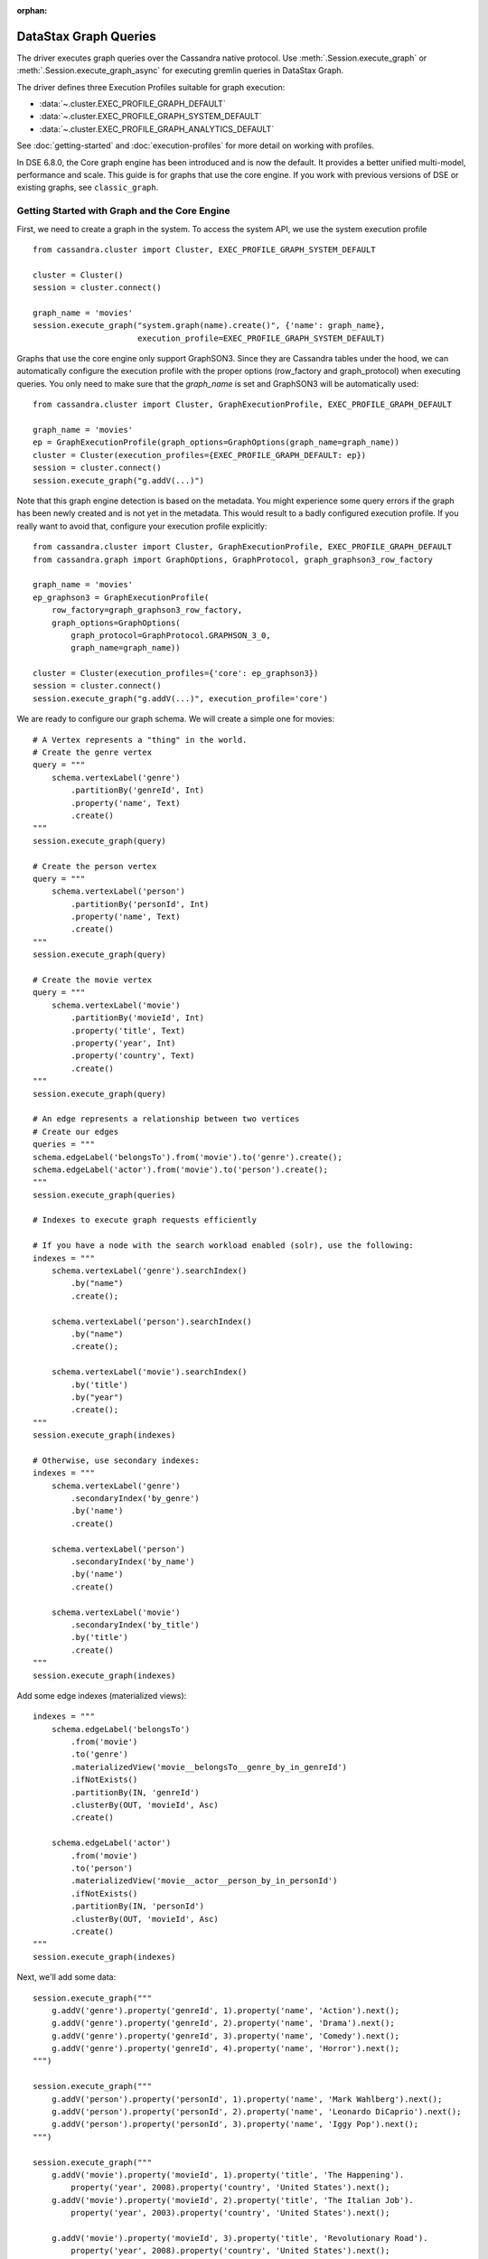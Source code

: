 :orphan:

DataStax Graph Queries
======================

The driver executes graph queries over the Cassandra native protocol. Use
:meth:`.Session.execute_graph` or :meth:`.Session.execute_graph_async` for 
executing gremlin queries in DataStax Graph.

The driver defines three Execution Profiles suitable for graph execution:

* :data:`~.cluster.EXEC_PROFILE_GRAPH_DEFAULT`
* :data:`~.cluster.EXEC_PROFILE_GRAPH_SYSTEM_DEFAULT`
* :data:`~.cluster.EXEC_PROFILE_GRAPH_ANALYTICS_DEFAULT`

See :doc:`getting-started` and :doc:`execution-profiles`
for more detail on working with profiles.

In DSE 6.8.0, the Core graph engine has been introduced and is now the default. It
provides a better unified multi-model, performance and scale. This guide
is for graphs that use the core engine. If you work with previous versions of 
DSE or existing graphs, see ``classic_graph``.

Getting Started with Graph and the Core Engine
~~~~~~~~~~~~~~~~~~~~~~~~~~~~~~~~~~~~~~~~~~~~~~

First, we need to create a graph in the system. To access the system API, we 
use the system execution profile ::

    from cassandra.cluster import Cluster, EXEC_PROFILE_GRAPH_SYSTEM_DEFAULT

    cluster = Cluster()
    session = cluster.connect()

    graph_name = 'movies'
    session.execute_graph("system.graph(name).create()", {'name': graph_name},
                          execution_profile=EXEC_PROFILE_GRAPH_SYSTEM_DEFAULT)


Graphs that use the core engine only support GraphSON3. Since they are Cassandra tables under
the hood, we can automatically configure the execution profile with the proper options
(row_factory and graph_protocol) when executing queries. You only need to make sure that
the `graph_name` is set and GraphSON3 will be automatically used::

    from cassandra.cluster import Cluster, GraphExecutionProfile, EXEC_PROFILE_GRAPH_DEFAULT

    graph_name = 'movies'
    ep = GraphExecutionProfile(graph_options=GraphOptions(graph_name=graph_name))
    cluster = Cluster(execution_profiles={EXEC_PROFILE_GRAPH_DEFAULT: ep})
    session = cluster.connect()
    session.execute_graph("g.addV(...)")


Note that this graph engine detection is based on the metadata. You might experience
some query errors if the graph has been newly created and is not yet in the metadata. This
would result to a badly configured execution profile. If you really want to avoid that,
configure your execution profile explicitly::

    from cassandra.cluster import Cluster, GraphExecutionProfile, EXEC_PROFILE_GRAPH_DEFAULT
    from cassandra.graph import GraphOptions, GraphProtocol, graph_graphson3_row_factory

    graph_name = 'movies'
    ep_graphson3 = GraphExecutionProfile(
        row_factory=graph_graphson3_row_factory,
        graph_options=GraphOptions(
            graph_protocol=GraphProtocol.GRAPHSON_3_0,
            graph_name=graph_name))

    cluster = Cluster(execution_profiles={'core': ep_graphson3})
    session = cluster.connect()
    session.execute_graph("g.addV(...)", execution_profile='core')


We are ready to configure our graph schema. We will create a simple one for movies::

    # A Vertex represents a "thing" in the world.
    # Create the genre vertex
    query = """
        schema.vertexLabel('genre')
            .partitionBy('genreId', Int)
            .property('name', Text)
            .create()
    """
    session.execute_graph(query)

    # Create the person vertex
    query = """
        schema.vertexLabel('person')
            .partitionBy('personId', Int)
            .property('name', Text)
            .create()
    """
    session.execute_graph(query)

    # Create the movie vertex
    query = """
        schema.vertexLabel('movie')
            .partitionBy('movieId', Int)
            .property('title', Text)
            .property('year', Int)
            .property('country', Text)
            .create()
    """
    session.execute_graph(query)

    # An edge represents a relationship between two vertices
    # Create our edges
    queries = """
    schema.edgeLabel('belongsTo').from('movie').to('genre').create();
    schema.edgeLabel('actor').from('movie').to('person').create();
    """
    session.execute_graph(queries)

    # Indexes to execute graph requests efficiently

    # If you have a node with the search workload enabled (solr), use the following:
    indexes = """
        schema.vertexLabel('genre').searchIndex()
            .by("name")
            .create();

        schema.vertexLabel('person').searchIndex()
            .by("name")
            .create();

        schema.vertexLabel('movie').searchIndex()
            .by('title')
            .by("year")
            .create();
    """
    session.execute_graph(indexes)

    # Otherwise, use secondary indexes:
    indexes = """
        schema.vertexLabel('genre')
            .secondaryIndex('by_genre')
            .by('name')
            .create()

        schema.vertexLabel('person')
            .secondaryIndex('by_name')
            .by('name')
            .create()

        schema.vertexLabel('movie')
            .secondaryIndex('by_title')
            .by('title')
            .create()
    """
    session.execute_graph(indexes)

Add some edge indexes (materialized views)::

    indexes = """
        schema.edgeLabel('belongsTo')
            .from('movie')
            .to('genre')
            .materializedView('movie__belongsTo__genre_by_in_genreId')
            .ifNotExists()
            .partitionBy(IN, 'genreId')
            .clusterBy(OUT, 'movieId', Asc)
            .create()

        schema.edgeLabel('actor')
            .from('movie')
            .to('person')
            .materializedView('movie__actor__person_by_in_personId')
            .ifNotExists()
            .partitionBy(IN, 'personId')
            .clusterBy(OUT, 'movieId', Asc)
            .create()
    """
    session.execute_graph(indexes)

Next, we'll add some data::

    session.execute_graph("""
        g.addV('genre').property('genreId', 1).property('name', 'Action').next();
        g.addV('genre').property('genreId', 2).property('name', 'Drama').next();
        g.addV('genre').property('genreId', 3).property('name', 'Comedy').next();
        g.addV('genre').property('genreId', 4).property('name', 'Horror').next();
    """)

    session.execute_graph("""
        g.addV('person').property('personId', 1).property('name', 'Mark Wahlberg').next();
        g.addV('person').property('personId', 2).property('name', 'Leonardo DiCaprio').next();
        g.addV('person').property('personId', 3).property('name', 'Iggy Pop').next();
    """)

    session.execute_graph("""
        g.addV('movie').property('movieId', 1).property('title', 'The Happening').
            property('year', 2008).property('country', 'United States').next();
        g.addV('movie').property('movieId', 2).property('title', 'The Italian Job').
            property('year', 2003).property('country', 'United States').next();

        g.addV('movie').property('movieId', 3).property('title', 'Revolutionary Road').
            property('year', 2008).property('country', 'United States').next();
        g.addV('movie').property('movieId', 4).property('title', 'The Man in the Iron Mask').
            property('year', 1998).property('country', 'United States').next();

        g.addV('movie').property('movieId', 5).property('title', 'Dead Man').
            property('year', 1995).property('country', 'United States').next();
    """)

Now that our genre, actor and movie vertices are added, we'll create the relationships (edges) between them::

    session.execute_graph("""
        genre_horror = g.V().hasLabel('genre').has('name', 'Horror').id().next();
        genre_drama = g.V().hasLabel('genre').has('name', 'Drama').id().next();
        genre_action = g.V().hasLabel('genre').has('name', 'Action').id().next();

        leo  = g.V().hasLabel('person').has('name', 'Leonardo DiCaprio').id().next();
        mark = g.V().hasLabel('person').has('name', 'Mark Wahlberg').id().next();
        iggy = g.V().hasLabel('person').has('name', 'Iggy Pop').id().next();

        the_happening = g.V().hasLabel('movie').has('title', 'The Happening').id().next();
        the_italian_job = g.V().hasLabel('movie').has('title', 'The Italian Job').id().next();
        rev_road = g.V().hasLabel('movie').has('title', 'Revolutionary Road').id().next();
        man_mask = g.V().hasLabel('movie').has('title', 'The Man in the Iron Mask').id().next();
        dead_man = g.V().hasLabel('movie').has('title', 'Dead Man').id().next();

        g.addE('belongsTo').from(__.V(the_happening)).to(__.V(genre_horror)).next();
        g.addE('belongsTo').from(__.V(the_italian_job)).to(__.V(genre_action)).next();
        g.addE('belongsTo').from(__.V(rev_road)).to(__.V(genre_drama)).next();
        g.addE('belongsTo').from(__.V(man_mask)).to(__.V(genre_drama)).next();
        g.addE('belongsTo').from(__.V(man_mask)).to(__.V(genre_action)).next();
        g.addE('belongsTo').from(__.V(dead_man)).to(__.V(genre_drama)).next();

        g.addE('actor').from(__.V(the_happening)).to(__.V(mark)).next();
        g.addE('actor').from(__.V(the_italian_job)).to(__.V(mark)).next();
        g.addE('actor').from(__.V(rev_road)).to(__.V(leo)).next();
        g.addE('actor').from(__.V(man_mask)).to(__.V(leo)).next();
        g.addE('actor').from(__.V(dead_man)).to(__.V(iggy)).next();
    """)

We are all set. You can now query your graph. Here are some examples::

    # Find all movies of the genre Drama
    for r in session.execute_graph("""
      g.V().has('genre', 'name', 'Drama').in('belongsTo').valueMap();"""):
        print(r)

    # Find all movies of the same genre than the movie 'Dead Man'
    for r in session.execute_graph("""
      g.V().has('movie', 'title', 'Dead Man').out('belongsTo').in('belongsTo').valueMap();"""):
        print(r)

    # Find all movies of Mark Wahlberg
    for r in session.execute_graph("""
      g.V().has('person', 'name', 'Mark Wahlberg').in('actor').valueMap();"""):
        print(r)

To see a more graph examples, see `DataStax Graph Examples <https://github.com/datastax/graph-examples/>`_.

Graph Types for the Core Engine
~~~~~~~~~~~~~~~~~~~~~~~~~~~~~~~

Here are the supported graph types with their python representations:

============   =================
DSE Graph      Python Driver
============   =================
text           str
boolean        bool
bigint         long
int            int
smallint       int
varint         long
double         float
float          float
uuid           UUID
bigdecimal     Decimal
duration       Duration (cassandra.util)
inet           str or IPV4Address/IPV6Address (if available)
timestamp      datetime.datetime
date           datetime.date
time           datetime.time
polygon        Polygon
point          Point
linestring     LineString
blob           bytearray, buffer (PY2), memoryview (PY3), bytes (PY3)
list           list
map            dict
set            set or list
               (Can return a list due to numerical values returned by Java)
tuple          tuple
udt            class or namedtuple
============   =================

Named Parameters
~~~~~~~~~~~~~~~~

Named parameters are passed in a dict to :meth:`.cluster.Session.execute_graph`::

    result_set = session.execute_graph('[a, b]', {'a': 1, 'b': 2}, execution_profile=EXEC_PROFILE_GRAPH_SYSTEM_DEFAULT)
    [r.value for r in result_set]  # [1, 2]

All python types listed in `Graph Types for the Core Engine`_ can be passed as named parameters and will be serialized
automatically to their graph representation:

Example::

    session.execute_graph("""
      g.addV('person').
      property('name', text_value).
      property('age', integer_value).
      property('birthday', timestamp_value).
      property('house_yard', polygon_value).next()
    """, {
      'text_value': 'Mike Smith',
      'integer_value': 34,
      'timestamp_value': datetime.datetime(1967, 12, 30),
      'polygon_value': Polygon(((30, 10), (40, 40), (20, 40), (10, 20), (30, 10)))
    })


As with all Execution Profile parameters, graph options can be set in the cluster default (as shown in the first example)
or specified per execution::

    ep = session.execution_profile_clone_update(EXEC_PROFILE_GRAPH_DEFAULT,
                                                graph_options=GraphOptions(graph_name='something-else'))
    session.execute_graph(statement, execution_profile=ep)

CQL collections, Tuple and UDT
~~~~~~~~~~~~~~~~~~~~~~~~~~~~~~

This is a very interesting feature of the core engine: we can use all CQL data types, including
list, map, set, tuple and udt. Here is an example using all these types::

    query = """
        schema.type('address')
            .property('address', Text)
            .property('city', Text)
            .property('state', Text)
            .create();
    """
    session.execute_graph(query)

    # It works the same way than normal CQL UDT, so we
    # can create an udt class and register it
    class Address(object):
        def __init__(self, address, city, state):
            self.address = address
            self.city = city
            self.state = state

    session.cluster.register_user_type(graph_name, 'address', Address)

    query = """
        schema.vertexLabel('person')
            .partitionBy('personId', Int)
            .property('address', typeOf('address'))
            .property('friends', listOf(Text))
            .property('skills', setOf(Text))
            .property('scores', mapOf(Text, Int))
            .property('last_workout', tupleOf(Text, Date))
            .create()
    """
    session.execute_graph(query)

    # insertion example
    query = """
         g.addV('person')
            .property('personId', pid)
            .property('address', address)
            .property('friends', friends)
            .property('skills', skills)
            .property('scores', scores)
            .property('last_workout', last_workout)
            .next()
    """

    session.execute_graph(query, {
        'pid': 3,
        'address': Address('42 Smith St', 'Quebec', 'QC'),
        'friends': ['Al', 'Mike', 'Cathy'],
        'skills': {'food', 'fight', 'chess'},
        'scores': {'math': 98, 'french': 3},
        'last_workout': ('CrossFit', datetime.date(2018, 11, 20))
    })

Limitations
-----------

Since Python is not a strongly-typed language and the UDT/Tuple graphson representation is, you might 
get schema errors when trying to write numerical data. Example::

    session.execute_graph("""
        schema.vertexLabel('test_tuple').partitionBy('id', Int).property('t', tupleOf(Text, Bigint)).create()
    """)

    session.execute_graph("""
        g.addV('test_tuple').property('id', 0).property('t', t)
          """, 
          {'t': ('Test', 99))}
    )

    # error: [Invalid query] message="Value component 1 is of type int, not bigint"

This is because the server requires the client to include a GraphSON schema definition
with every UDT or tuple query. In the general case, the driver can't determine what Graph type
is meant by, e.g., an int value, and so it can't serialize the value with the correct type in the schema.
The driver provides some numerical type-wrapper factories that you can use to specify types:

* :func:`~cassandra.datastax.graph.to_int`
* :func:`~cassandra.datastax.graph.to_bigint`
* :func:`~cassandra.datastax.graph.to_smallint`
* :func:`~cassandra.datastax.graph.to_float`
* :func:`~cassandra.datastax.graph.to_double`

Here's the working example of the case above::

    from cassandra.graph import to_bigint

     session.execute_graph("""
        g.addV('test_tuple').property('id', 0).property('t', t)
          """, 
          {'t': ('Test', to_bigint(99))}
    )

Continuous Paging
~~~~~~~~~~~~~~~~~

This is another nice feature that comes with the core engine: continuous paging with
graph queries. If all nodes of the cluster are >= DSE 6.8.0, it is automatically
enabled under the hood to get the best performance. If you want to explicitly
enable/disable it, you can do it through the execution profile::

    # Disable it
    ep = GraphExecutionProfile(..., continuous_paging_options=None))
    cluster = Cluster(execution_profiles={EXEC_PROFILE_GRAPH_DEFAULT: ep})

    # Enable with a custom max_pages option
    ep = GraphExecutionProfile(...,
        continuous_paging_options=ContinuousPagingOptions(max_pages=10)))
    cluster = Cluster(execution_profiles={EXEC_PROFILE_GRAPH_DEFAULT: ep})
